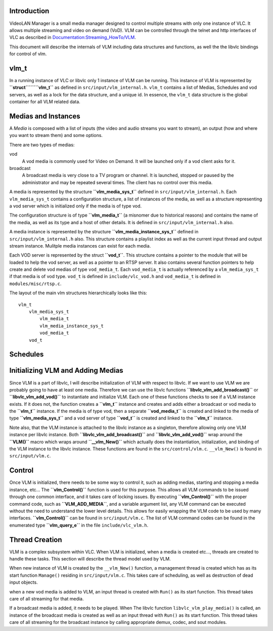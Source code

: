 .. raw:: mediawiki

   {{Back to|Hacker Guide}}

Introduction
------------

VideoLAN Manager is a small media manager designed to control multiple streams with only one instance of VLC. It allows multiple streaming and video on demand (VoD). VLM can be controlled through the telnet and http interfaces of VLC as described in `Documentation:Streaming_HowTo/VLM <Documentation:Streaming_HowTo/VLM>`__.

This document will describe the internals of VLM including data structures and functions, as well the the libvlc bindings for control of vlm.

vlm_t
-----

In a running instance of VLC or libvlc only 1 instance of VLM can be running. This instance of VLM is represented by **``struct``\ ````\ ``vlm_t``** as defined in ``src/input/vlm_internal.h``. ``vlm_t`` contains a list of Medias, Schedules and vod servers, as well as a lock for the data structure, and a unique id. In essence, the ``vlm_t`` data structure is the global container for all VLM related data.

Medias and Instances
--------------------

A *Media* is composed with a list of inputs (the video and audio streams you want to stream), an output (how and where you want to stream them) and some options.

There are two types of medias:

vod
   A vod media is commonly used for Video on Demand. It will be launched only if a vod client asks for it.
broadcast
   A broadcast media is very close to a TV program or channel. It is launched, stopped or paused by the administrator and may be repeated several times. The client has no control over this media.

A media is represented by the structure **``vlm_media_sys_t``** defined in ``src/input/vlm_internal.h``. Each ``vlm_media_sys_t`` contains a configuration structure, a list of instances of the media, as well as a structure representing a vod server which is initialized only if the media is of type vod.

The configuration structure is of type **``vlm_media_t``** (a misnomer due to historical reasons) and contains the name of the media, as well as its type and a host of other details. It is defined in ``src/input/vlm_internal.h`` also.

A media instance is represented by the structure **``vlm_media_instance_sys_t``** defined in ``src/input/vlm_internal.h`` also. This structure contains a playlist index as well as the current input thread and output stream instance. Mulitple media instances can exist for each media.

Each VOD server is represented by the struct **``vod_t``**. This structure contains a pointer to the module that will be loaded to help the vod server, as well as a pointer to an RTSP server. It also contains several function pointers to help create and delete vod medias of type ``vod_media_t``. Each ``vod_media_t`` is actually referenced by a ``vlm_media_sys_t`` if that media is of vod type. ``vod_t`` is defined in ``include/vlc_vod.h`` and ``vod_media_t`` is defined in ``modules/misc/rtsp.c``.

The layout of the main vlm structures hierarchically looks like this:

::

   vlm_t
       vlm_media_sys_t
           vlm_media_t
           vlm_media_instance_sys_t
           vod_media_t
       vod_t

Schedules
---------

Initializing VLM and Adding Medias
----------------------------------

Since VLM is a part of libvlc, I will describe initialization of VLM with respect to libvlc. If we want to use VLM we are probably going to have at least one media. Therefore we can use the libvlc functions **``libvlc_vlm_add_broadcast()``** or **``libvlc_vlm_add_vod()``** to instantiate and initialize VLM. Each one of these functions checks to see if a VLM instance exists. If it does not, the function creates a **``vlm_t``** instance and creates and adds either a broadcast or vod media to the **``vlm_t``** instance. If the media is of type vod, then a separate **``vod_media_t``** is created and linked to the media of type **``vlm_media_sys_t``** and a vod server of type **``vod_t``** is created and linked to the **``vlm_t``** instance.

Note also, that the VLM instance is attached to the libvlc instance as a singleton, therefore allowing only one VLM instance per libvlc instance. Both **``libvlc_vlm_add_broadcast()``** and **``libvlc_vlm_add_vod()``** wrap around the **``VLM()``** macro which wraps around **``__vlm_New()``** which actually does the instantiation, initialization, and binding of the VLM instance to the libvlc instance. These functions are found in the ``src/control/vlm.c``. ``__vlm_New()`` is found in ``src/input/vlm.c``.

Control
-------

Once VLM is initialized, there needs to be some way to control it, such as adding medias, starting and stopping a media instance, etc... The **``vlm_Control()``** function is used for this purpose. This allows all VLM commands to be issued through one common interface, and it takes care of locking issues. By executing **``vlm_Control()``** with the proper command code, such as **``VLM_ADD_MEDIA``**, and a variable argument list, any VLM command can be executed without the need to understand the lower level details. This allows for easily wrapping the VLM code to be used by many interfaces. **``vlm_Control()``** can be found in ``src/input/vlm.c``. The list of VLM command codes can be found in the enumerated type **``vlm_query_e``** in the file ``include/vlc_vlm.h``.

Thread Creation
---------------

VLM is a complex subsystem within VLC. When VLM is initialized, when a media is created etc…, threads are created to handle these tasks. This section will describe the thread model used by VLM.

When new instance of VLM is created by the ``__vlm_New()`` function, a management thread is created which has as its start function ``Manage()`` residing in ``src/input/vlm.c``. This takes care of scheduling, as well as destruction of dead input objects.

when a new vod media is added to VLM, an input thread is created with ``Run()`` as its start function. This thread takes care of all streaming for that media.

If a broadcast media is added, it needs to be played. When The libvlc function ``libvlc_vlm_play_media()`` is called, an instance of the broadcast media is created as well as an input thread with ``Run()`` as its start function. This thread takes care of all streaming for the broadcast instance by calling appropriate demux, codec, and sout modules.

.. raw:: mediawiki

   {{Hacker_Guide}}
